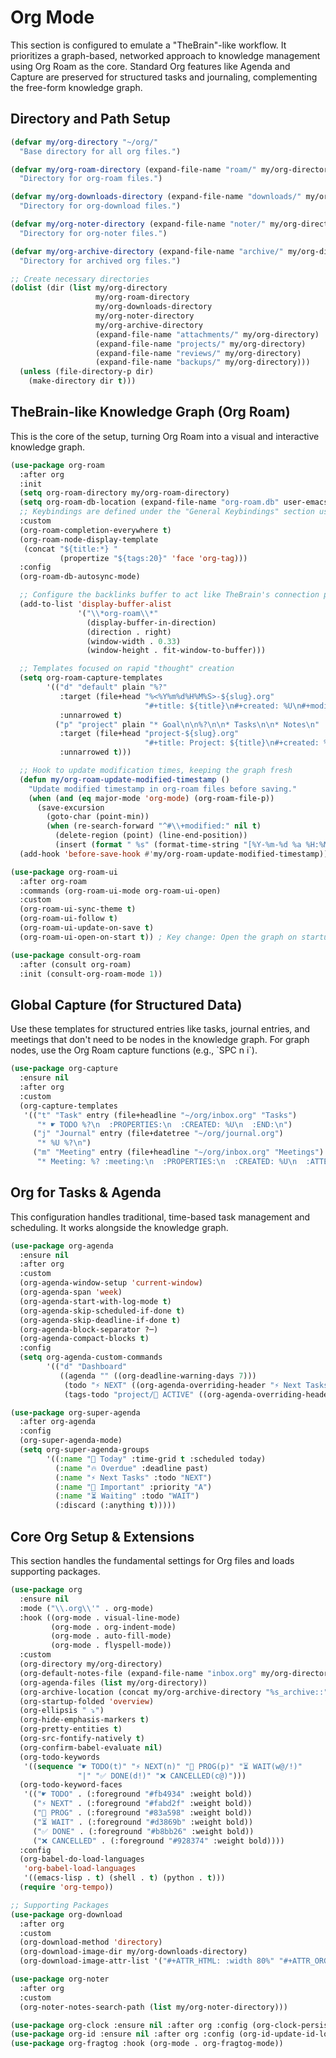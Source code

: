 * Org Mode
This section is configured to emulate a "TheBrain"-like workflow. It prioritizes a graph-based, networked approach to knowledge management using Org Roam as the core. Standard Org features like Agenda and Capture are preserved for structured tasks and journaling, complementing the free-form knowledge graph.

** Directory and Path Setup
#+begin_src emacs-lisp
(defvar my/org-directory "~/org/"
  "Base directory for all org files.")

(defvar my/org-roam-directory (expand-file-name "roam/" my/org-directory)
  "Directory for org-roam files.")

(defvar my/org-downloads-directory (expand-file-name "downloads/" my/org-directory)
  "Directory for org-download files.")

(defvar my/org-noter-directory (expand-file-name "noter/" my/org-directory)
  "Directory for org-noter files.")

(defvar my/org-archive-directory (expand-file-name "archive/" my/org-directory)
  "Directory for archived org files.")

;; Create necessary directories
(dolist (dir (list my/org-directory
                   my/org-roam-directory
                   my/org-downloads-directory
                   my/org-noter-directory
                   my/org-archive-directory
                   (expand-file-name "attachments/" my/org-directory)
                   (expand-file-name "projects/" my/org-directory)
                   (expand-file-name "reviews/" my/org-directory)
                   (expand-file-name "backups/" my/org-directory)))
  (unless (file-directory-p dir)
    (make-directory dir t)))
#+end_src

** TheBrain-like Knowledge Graph (Org Roam)
This is the core of the setup, turning Org Roam into a visual and interactive knowledge graph.

#+begin_src emacs-lisp
(use-package org-roam
  :after org
  :init
  (setq org-roam-directory my/org-roam-directory)
  (setq org-roam-db-location (expand-file-name "org-roam.db" user-emacs-directory))
  ;; Keybindings are defined under the "General Keybindings" section using general.el
  :custom
  (org-roam-completion-everywhere t)
  (org-roam-node-display-template
   (concat "${title:*} "
           (propertize "${tags:20}" 'face 'org-tag)))
  :config
  (org-roam-db-autosync-mode)

  ;; Configure the backlinks buffer to act like TheBrain's connection panel
  (add-to-list 'display-buffer-alist
               '("\\*org-roam\\*"
                 (display-buffer-in-direction)
                 (direction . right)
                 (window-width . 0.33)
                 (window-height . fit-window-to-buffer)))

  ;; Templates focused on rapid "thought" creation
  (setq org-roam-capture-templates
        '(("d" "default" plain "%?"
           :target (file+head "%<%Y%m%d%H%M%S>-${slug}.org"
                              "#+title: ${title}\n#+created: %U\n#+modified: %U\n#+filetags:\n\n")
           :unnarrowed t)
          ("p" "project" plain "* Goal\n\n%?\n\n* Tasks\n\n* Notes\n"
           :target (file+head "project-${slug}.org"
                              "#+title: Project: ${title}\n#+created: %U\n#+modified: %U\n#+filetags: project\n\n")
           :unnarrowed t)))

  ;; Hook to update modification times, keeping the graph fresh
  (defun my/org-roam-update-modified-timestamp ()
    "Update modified timestamp in org-roam files before saving."
    (when (and (eq major-mode 'org-mode) (org-roam-file-p))
      (save-excursion
        (goto-char (point-min))
        (when (re-search-forward "^#\\+modified:" nil t)
          (delete-region (point) (line-end-position))
          (insert (format " %s" (format-time-string "[%Y-%m-%d %a %H:%M]")))))))
  (add-hook 'before-save-hook #'my/org-roam-update-modified-timestamp))

(use-package org-roam-ui
  :after org-roam
  :commands (org-roam-ui-mode org-roam-ui-open)
  :custom
  (org-roam-ui-sync-theme t)
  (org-roam-ui-follow t)
  (org-roam-ui-update-on-save t)
  (org-roam-ui-open-on-start t)) ; Key change: Open the graph on startup

(use-package consult-org-roam
  :after (consult org-roam)
  :init (consult-org-roam-mode 1))
#+end_src

** Global Capture (for Structured Data)
Use these templates for structured entries like tasks, journal entries, and meetings that don't need to be nodes in the knowledge graph. For graph nodes, use the Org Roam capture functions (e.g., `SPC n i`).

#+begin_src emacs-lisp
(use-package org-capture
  :ensure nil
  :after org
  :custom
  (org-capture-templates
   '(("t" "Task" entry (file+headline "~/org/inbox.org" "Tasks")
      "* ☛ TODO %?\n  :PROPERTIES:\n  :CREATED: %U\n  :END:\n")
     ("j" "Journal" entry (file+datetree "~/org/journal.org")
      "* %U %?\n")
     ("m" "Meeting" entry (file+headline "~/org/inbox.org" "Meetings")
      "* Meeting: %? :meeting:\n  :PROPERTIES:\n  :CREATED: %U\n  :ATTENDEES: \n  :END:\n** Agenda\n** Notes\n** Action Items\n"))))
#+end_src

** Org for Tasks & Agenda
This configuration handles traditional, time-based task management and scheduling. It works alongside the knowledge graph.

#+begin_src emacs-lisp
(use-package org-agenda
  :ensure nil
  :after org
  :custom
  (org-agenda-window-setup 'current-window)
  (org-agenda-span 'week)
  (org-agenda-start-with-log-mode t)
  (org-agenda-skip-scheduled-if-done t)
  (org-agenda-skip-deadline-if-done t)
  (org-agenda-block-separator ?─)
  (org-agenda-compact-blocks t)
  :config
  (setq org-agenda-custom-commands
        '(("d" "Dashboard"
           ((agenda "" ((org-deadline-warning-days 7)))
            (todo "⚡ NEXT" ((org-agenda-overriding-header "⚡ Next Tasks")))
            (tags-todo "project/🚀 ACTIVE" ((org-agenda-overriding-header "🚀 Active Projects"))))))))

(use-package org-super-agenda
  :after org-agenda
  :config
  (org-super-agenda-mode)
  (setq org-super-agenda-groups
        '((:name "📅 Today" :time-grid t :scheduled today)
          (:name "🔥 Overdue" :deadline past)
          (:name "⚡ Next Tasks" :todo "NEXT")
          (:name "🎯 Important" :priority "A")
          (:name "⏳ Waiting" :todo "WAIT")
          (:discard (:anything t)))))
#+end_src

** Core Org Setup & Extensions
This section handles the fundamental settings for Org files and loads supporting packages.

#+begin_src emacs-lisp
(use-package org
  :ensure nil
  :mode ("\\.org\\'" . org-mode)
  :hook ((org-mode . visual-line-mode)
         (org-mode . org-indent-mode)
         (org-mode . auto-fill-mode)
         (org-mode . flyspell-mode))
  :custom
  (org-directory my/org-directory)
  (org-default-notes-file (expand-file-name "inbox.org" my/org-directory))
  (org-agenda-files (list my/org-directory))
  (org-archive-location (concat my/org-archive-directory "%s_archive::"))
  (org-startup-folded 'overview)
  (org-ellipsis " ⤵")
  (org-hide-emphasis-markers t)
  (org-pretty-entities t)
  (org-src-fontify-natively t)
  (org-confirm-babel-evaluate nil)
  (org-todo-keywords
   '((sequence "☛ TODO(t)" "⚡ NEXT(n)" "🔄 PROG(p)" "⏳ WAIT(w@/!)"
               "|" "✅ DONE(d!)" "❌ CANCELLED(c@)")))
  (org-todo-keyword-faces
   '(("☛ TODO" . (:foreground "#fb4934" :weight bold))
     ("⚡ NEXT" . (:foreground "#fabd2f" :weight bold))
     ("🔄 PROG" . (:foreground "#83a598" :weight bold))
     ("⏳ WAIT" . (:foreground "#d3869b" :weight bold))
     ("✅ DONE" . (:foreground "#b8bb26" :weight bold))
     ("❌ CANCELLED" . (:foreground "#928374" :weight bold))))
  :config
  (org-babel-do-load-languages
   'org-babel-load-languages
   '((emacs-lisp . t) (shell . t) (python . t)))
  (require 'org-tempo))

;; Supporting Packages
(use-package org-download
  :after org
  :custom
  (org-download-method 'directory)
  (org-download-image-dir my/org-downloads-directory)
  (org-download-image-attr-list '("#+ATTR_HTML: :width 80%" "#+ATTR_ORG: :width 400")))

(use-package org-noter
  :after org
  :custom
  (org-noter-notes-search-path (list my/org-noter-directory)))

(use-package org-clock :ensure nil :after org :config (org-clock-persistence-insinuate))
(use-package org-id :ensure nil :after org :config (org-id-update-id-locations))
(use-package org-fragtog :hook (org-mode . org-fragtog-mode))
#+end_src
